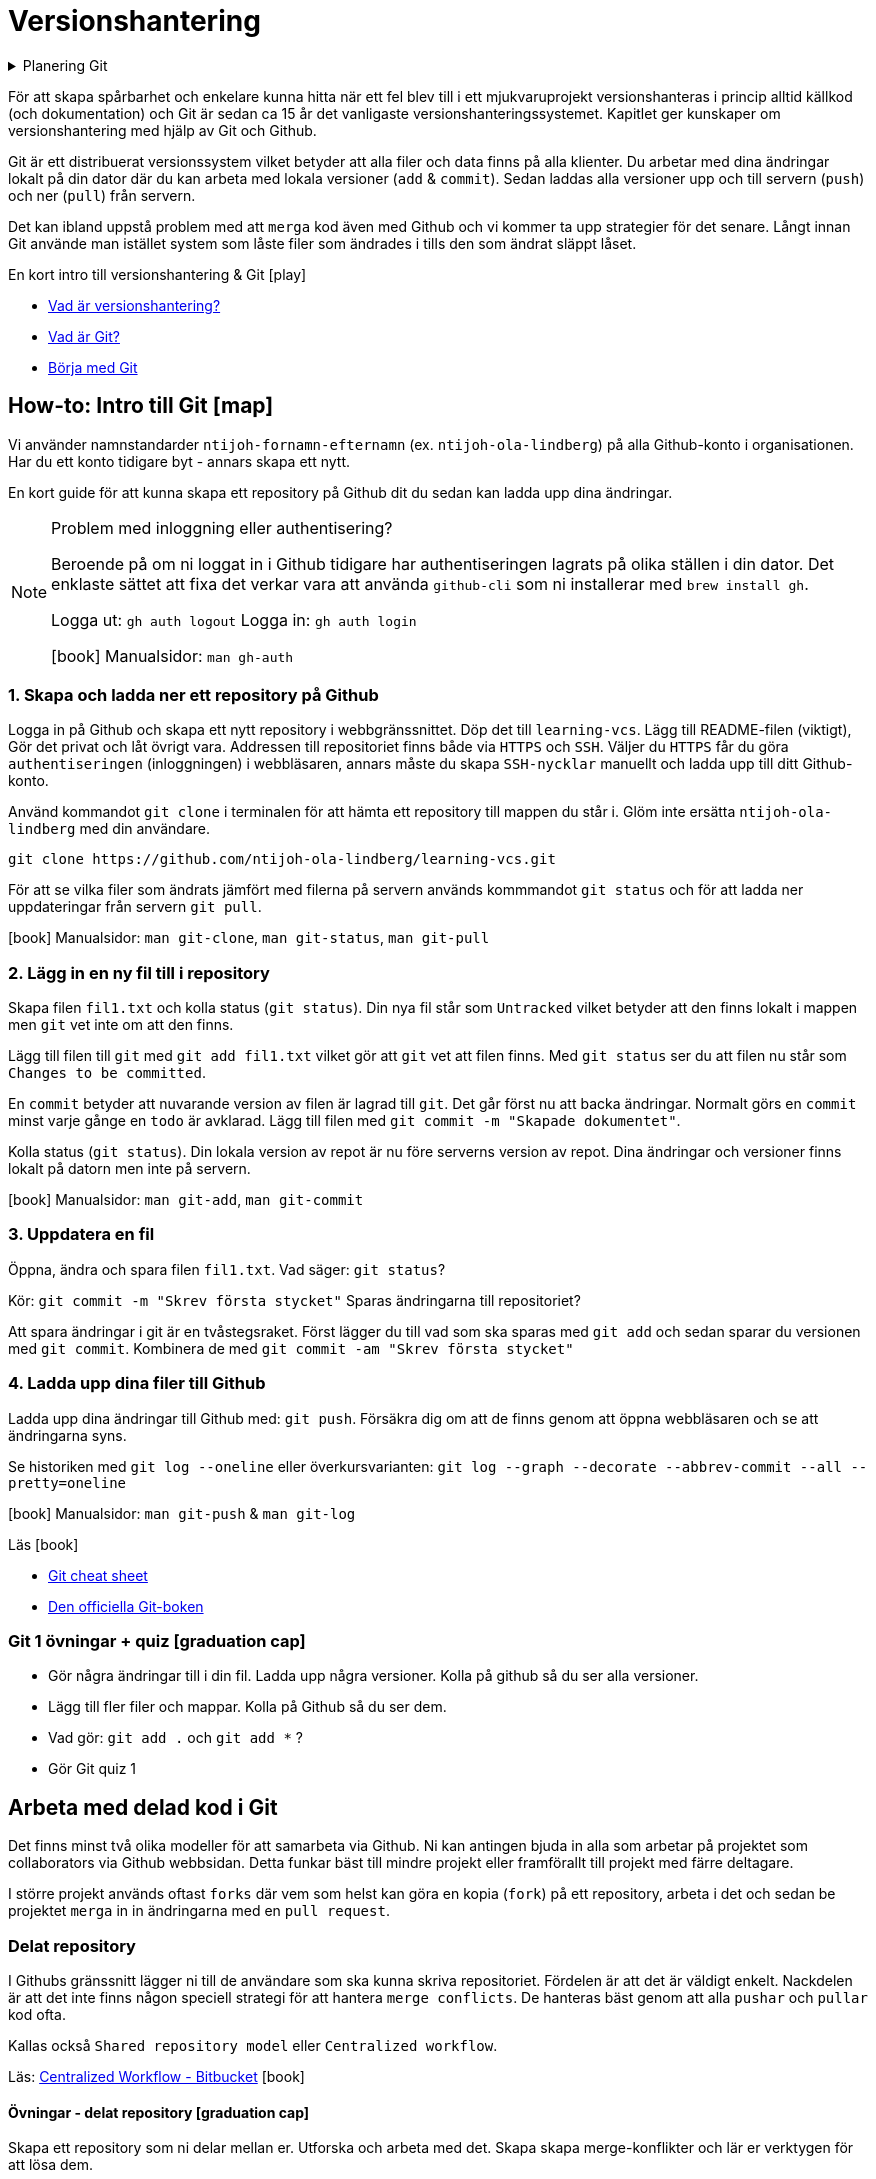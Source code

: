 = Versionshantering

.Planering Git
[%collapsible]
====
.Tillfälle 1
 * Genomgång och intro till versionshantering
 * Genomgång av flödet från att skapa ett repository i `Github` webbsidan till att lösa `merge-problem` i delade `repositories`
 * Övning: Eleverna skapar `repositories` där de skapar och löser `merge-konflikter`
 * Kort om `Github issues` + `Github project boards`
 * Eleverna arbetar med `Git` för källkod i *projekt 1*

.Tillfälle 2
 * `Issues` + `Github project boards`
 * `Github flow`
 * Hur brukar man sätta Versionsnummer på mjukvara?
 * Genomngång + övningar

.Tillfälle 3
 * Workshop: `History`, `cherry pick`, `bisect`, `stash`
====

För att skapa spårbarhet och enkelare kunna hitta när ett fel blev till i ett mjukvaruprojekt versionshanteras i princip alltid källkod (och dokumentation) och Git är sedan ca 15 år det vanligaste versionshanteringssystemet. Kapitlet ger kunskaper om versionshantering med hjälp av Git och Github.

Git är ett distribuerat versionssystem vilket betyder att alla filer och data finns på alla klienter. Du arbetar med dina ändringar lokalt på din dator där du kan arbeta med lokala versioner (`add` & `commit`). Sedan laddas alla versioner upp och till servern (`push`) och ner (`pull`) från servern.

Det kan ibland uppstå problem med att `merga` kod även med Github och vi kommer ta upp strategier för det senare. Långt innan Git använde man istället system som låste filer som ändrades i tills den som ändrat släppt låset.


.En kort intro till versionshantering & Git icon:play[]

* https://git-scm.com/video/what-is-version-control[Vad är versionshantering?]
* https://git-scm.com/video/what-is-git[Vad är Git?]
* https://git-scm.com/video/get-going[Börja med Git]

== How-to: Intro till Git icon:map[]

Vi använder namnstandarder `ntijoh-fornamn-efternamn` (ex. `ntijoh-ola-lindberg`) på alla Github-konto i organisationen. Har du ett konto tidigare byt - annars skapa ett nytt.

En kort guide för att kunna skapa ett repository på Github dit du sedan kan ladda upp dina ändringar.

[NOTE]
.Problem med inloggning eller authentisering?
====
Beroende på om ni loggat in i Github tidigare har authentiseringen lagrats på olika ställen i din dator. Det enklaste sättet att fixa det verkar vara att använda `github-cli` som ni installerar med `brew install gh`.

Logga ut: `gh auth logout`
Logga in: `gh auth login`

icon:book[] Manualsidor: `man gh-auth`
====

=== 1. Skapa och ladda ner ett repository på Github
Logga in på Github och skapa ett nytt repository i webbgränssnittet. Döp det till `learning-vcs`. Lägg till README-filen (viktigt), Gör det privat och låt övrigt vara. Addressen till repositoriet finns både via `HTTPS` och `SSH`. Väljer du `HTTPS` får du göra `authentiseringen` (inloggningen) i webbläsaren, annars måste du skapa `SSH-nycklar` manuellt och ladda upp till ditt Github-konto.

Använd kommandot `git clone` i terminalen för att hämta ett repository till mappen du står i. Glöm inte ersätta `ntijoh-ola-lindberg` med din användare.

----
git clone https://github.com/ntijoh-ola-lindberg/learning-vcs.git
----

För att se vilka filer som ändrats jämfört med filerna på servern används kommmandot `git status` och för att ladda ner uppdateringar från servern `git pull`.

icon:book[] Manualsidor: `man git-clone`, `man git-status`, `man git-pull`

=== 2. Lägg in en ny fil till i repository
Skapa filen `fil1.txt` och kolla status (`git status`). Din nya fil står som `Untracked` vilket betyder att den finns lokalt i mappen men `git` vet inte om att den finns.

Lägg till filen till `git` med `git add fil1.txt` vilket gör att `git` vet att filen finns. Med `git status` ser du att filen nu står som `Changes to be committed`.

En `commit` betyder att nuvarande version av filen är lagrad till `git`. Det går först nu att backa ändringar. Normalt görs en `commit` minst varje gånge en `todo` är avklarad. Lägg till filen med `git commit -m "Skapade dokumentet"`.

Kolla status (`git status`). Din lokala version av repot är nu före serverns version av repot. Dina ändringar och versioner finns lokalt på datorn men inte på servern.

icon:book[] Manualsidor: `man git-add`, `man git-commit`

=== 3. Uppdatera en fil
Öppna, ändra och spara filen `fil1.txt`. Vad säger: `git status`?

Kör: `git commit -m "Skrev första stycket"` Sparas ändringarna till repositoriet?

Att spara ändringar i git är en tvåstegsraket. Först lägger du till vad som ska sparas med `git add` och sedan sparar du versionen med `git commit`. Kombinera de med `git commit -am "Skrev första stycket"`

=== 4. Ladda upp dina filer till Github
Ladda upp dina ändringar till Github med: `git push`. Försäkra dig om att de finns genom att öppna webbläsaren och se att ändringarna syns.

Se historiken med `git log --oneline` eller överkursvarianten: `git log --graph --decorate --abbrev-commit --all --pretty=oneline`

icon:book[] Manualsidor: `man git-push` & `man git-log`

.Läs icon:book[]
* https://education.github.com/git-cheat-sheet-education.pdf[Git cheat sheet]
* https://git-scm.com/book/[Den officiella Git-boken]

=== Git 1 övningar + quiz icon:graduation-cap[]

 * Gör några ändringar till i din fil. Ladda upp några versioner. Kolla på github så du ser alla versioner.
 * Lägg till fler filer och mappar. Kolla på Github så du ser dem.
 * Vad gör: `git add .` och `git add *` ?
 * Gör Git quiz 1

== Arbeta med delad kod i Git
Det finns minst två olika modeller för att samarbeta via Github. Ni kan antingen bjuda in alla som arbetar på projektet som collaborators via Github webbsidan. Detta funkar bäst till mindre projekt eller framförallt till projekt med färre deltagare.

I större projekt används oftast `forks` där vem som helst kan göra en kopia (`fork`) på ett repository, arbeta i det och sedan be projektet `merga` in in ändringarna med en `pull request`.

=== Delat repository
I Githubs gränssnitt lägger ni till de användare som ska kunna skriva repositoriet. Fördelen är att det är väldigt enkelt. Nackdelen är att det inte finns någon speciell strategi för att hantera `merge conflicts`. De hanteras bäst genom att alla `pushar` och `pullar` kod ofta.

Kallas också `Shared repository model` eller `Centralized workflow`.

Läs: https://www.atlassian.com/git/tutorials/comparing-workflows#centralized-workflow[Centralized Workflow - Bitbucket] icon:book[]

==== Övningar - delat repository icon:graduation-cap[]
Skapa ett repository som ni delar mellan er. Utforska och arbeta med det. Skapa skapa merge-konflikter och lär er verktygen för att lösa dem.

==== Merga filer i Git #todo#
Det går att använda VSCode som diff / merge-verktyg: https://www.roboleary.net/vscode/2020/09/15/vscode-git.html

=== Github flow

*_Ska du bara göra en sak så gör <<_övning_github_flow, övningen för Github flow>>._* Den innehåller allt.

[NOTE]
.Tl;DR (Github flow)
====
. Använd https://docs.github.com/en/issues/planning-and-tracking-with-projects/learning-about-projects/about-projects[Github Projects] som kanban
. Skapa https://docs.github.com/en/issues/tracking-your-work-with-issues/quickstart[issues] för allt som ska ändras & assigna medlemmar till issues
. Skapa en branch för varje issue du jobbar med. Följ https://deepsource.com/blog/git-branch-naming-conventions[Git branch naming conventions från Deepsource] i projektet.
. Skapa en pull request för din branch.
. Pull requests måste genomgå code review.
====

När du lägger till en feature är ett vanligt sätt i Git-projekt att du skapar en branch, gör dina ändringar och sedan mergar tillbaka ändringarna till huvudkoden. Det finns flera fördelar. Bland annat skapas en isolerad miljö där du kan testa dina ändringar i lugn och ro utan att riskera att röra något i övriga projektet.

Ungefär samma strategier kallas också för `Feature branch workflow`, `Branching och merging` eller `Fork and pull`.

.Föreläsning icon:building[]
* Versionsnummer & GitHub flow

.Läs icon:book[]
* https://www.atlassian.com/git/tutorials/comparing-workflows/feature-branch-workflow[Feature branch workflow - Bitbucket]
* https://www.atlassian.com/git/tutorials/using-branches/git-checkout[Git checkout branch - Bitbucket]
* https://www.atlassian.com/git/tutorials/using-branches/git-merge[Git merge - Bitbucket]
* https://docs.github.com/en/get-started/quickstart/github-flow[GitHub flow]

==== How-to: Github flow icon:map[]
* Som standard på Github får alla repositories en branch som heter `main`.
* Skapa en ny och byt aktiv branch: `git checkout -b ny-branch` +
Se vilka branches som finns (remode och lokalt): `git branch`.
* När du arbetat färdigt gör du som vanligt, `git commit -am "Ny feature"`. Du behöver dessutom ladda upp din nya branch till servern (den finns än så länge bara på din dator) och då måste du berätta till var den ska pushas: `git push --set-upstream origin ny-branch`.
* När du arbetat färdigt i din nya branch är det dags att merga den till main. I många projekt är detta en tvåstegsraket. Först öppnas en Pull Request. Efter review mergas den. För att skapa `pull requests` anväds https://cli.github.com/manual/gh_pr_create[`gh pr create ny-pull-request`] men oftast behövs mer information som t.ex. kommentarer, kopplingar till issues osv och många använder github.com för att göra `PR` med `gh pr create -w`.
* När du mergat din branch kan du ta bort den lokalt med `git branch -d ny-branch`. Finns dock kvar remote. Titta under branches i ditt repository på github.com. Det är lite olika om man vill spara gamla branches eller ej.
* Byt tillbaka till main branch: `git checkout main`.

==== Övning Github flow icon:graduation-cap[]
1. Gör (& läs) hela Github flow övningen: https://docs.github.com/en/get-started/start-your-journey/hello-world
2. I CLI (terminalen):
    ** Klona repositoriet
    ** Gör minst 1 issue, 1 feature branch och en 1 pull request. Använd namnstandard: https://deepsource.com/blog/git-branch-naming-conventions[Git branch naming conventions från Deepsource].
    ** Merga och ta bort branchen

== Git: History, cherry pick, bisect, stash

* https://git-scm.com/book/en/v2/Git-Tools-Rewriting-History[Rewrite git history]
* https://git-scm.com/docs/git-cherry-pick[Cherry pick]
* https://git-scm.com/docs/git-bisect[Bisect]
* https://git-scm.com/docs/git-stash[Stash]
* https://github.com/cli/cli[GitHub CLI]
* https://git-scm.com/docs/git-rebase[Rebase]

.Övningar icon:graduation-cap[]

. Lär er använda ett av verktygen ovan
. Lär era klasskamrater använda verktyget. + Svara minst på följande frågor:
 * Vad är det? / Vad används det till?
 * Hur funkar det? / Hur använder man det?
 * Varför använder man det?
. Gör en kort demo när ni använder verktyget. Gärna i terminalen. Men inget måste.
